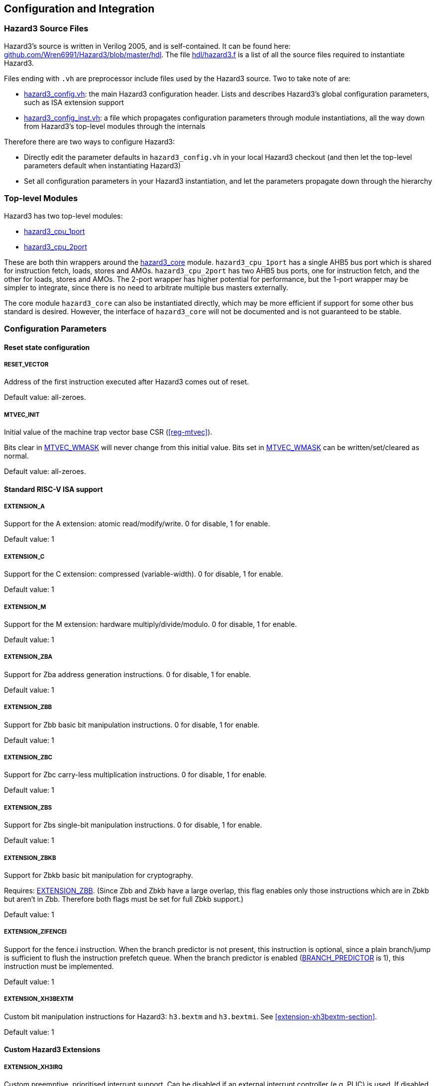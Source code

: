 == Configuration and Integration

=== Hazard3 Source Files

Hazard3's source is written in Verilog 2005, and is self-contained. It can be found here: https://github.com/Wren6991/Hazard3/tree/master/hdl[github.com/Wren6991/Hazard3/blob/master/hdl]. The file https://github.com/Wren6991/Hazard3/blob/master/hdl/hazard3.f[hdl/hazard3.f] is a list of all the source files required to instantiate Hazard3.

Files ending with `.vh` are preprocessor include files used by the Hazard3 source. Two to take note of are:

* https://github.com/Wren6991/Hazard3/blob/master/hdl/hazard3_config.vh[hazard3_config.vh]: the main Hazard3 configuration header. Lists and describes Hazard3's global configuration parameters, such as ISA extension support
* https://github.com/Wren6991/Hazard3/blob/master/hdl/hazard3_config_inst.vh[hazard3_config_inst.vh]: a file which propagates configuration parameters through module instantiations, all the way down from Hazard3's top-level modules through the internals

Therefore there are two ways to configure Hazard3:

* Directly edit the parameter defaults in `hazard3_config.vh` in your local Hazard3 checkout (and then let the top-level parameters default when instantiating Hazard3)
* Set all configuration parameters in your Hazard3 instantiation, and let the parameters propagate down through the hierarchy

=== Top-level Modules

Hazard3 has two top-level modules:

* https://github.com/Wren6991/Hazard3/blob/master/hdl/hazard3_cpu_1port.v[hazard3_cpu_1port]
* https://github.com/Wren6991/Hazard3/blob/master/hdl/hazard3_cpu_2port.v[hazard3_cpu_2port]

These are both thin wrappers around the https://github.com/Wren6991/Hazard3/blob/master/hdl/hazard3_core.v[hazard3_core] module. `hazard3_cpu_1port` has a single AHB5 bus port which is shared for instruction fetch, loads, stores and AMOs. `hazard3_cpu_2port` has two AHB5 bus ports, one for instruction fetch, and the other for loads, stores and AMOs. The 2-port wrapper has higher potential for performance, but the 1-port wrapper may be simpler to integrate, since there is no need to arbitrate multiple bus masters externally.

The core module `hazard3_core` can also be instantiated directly, which may be more efficient if support for some other bus standard is desired. However, the interface of `hazard3_core` will not be documented and is not guaranteed to be stable.

[[config-parameters-section]]
=== Configuration Parameters

==== Reset state configuration

===== RESET_VECTOR

Address of the first instruction executed after Hazard3 comes out of reset.

Default value: all-zeroes.

===== MTVEC_INIT

Initial value of the machine trap vector base CSR (<<reg-mtvec>>).

Bits clear in <<param-MTVEC_WMASK>> will never change from this initial value.
Bits set in <<param-MTVEC_WMASK>> can be written/set/cleared as normal.

Default value: all-zeroes.

==== Standard RISC-V ISA support

[[param-EXTENSION_A]]
===== EXTENSION_A

Support for the A extension: atomic read/modify/write. 0 for disable, 1 for enable.

Default value: 1

[[param-EXTENSION_C]]
===== EXTENSION_C

Support for the C extension: compressed (variable-width). 0 for disable, 1 for enable.

Default value: 1

[[param-EXTENSION_M]]
===== EXTENSION_M

Support for the M extension: hardware multiply/divide/modulo. 0 for disable, 1 for enable.

Default value: 1

[[param-EXTENSION_ZBA]]
===== EXTENSION_ZBA

Support for Zba address generation instructions. 0 for disable, 1 for enable.

Default value: 1

[[param-EXTENSION_ZBB]]
===== EXTENSION_ZBB

Support for Zbb basic bit manipulation instructions. 0 for disable, 1 for enable.

Default value: 1

[[param-EXTENSION_ZBC]]
===== EXTENSION_ZBC

Support for Zbc carry-less multiplication instructions. 0 for disable, 1 for enable.

Default value: 1

[[param-EXTENSION_ZBS]]
===== EXTENSION_ZBS

Support for Zbs single-bit manipulation instructions. 0 for disable, 1 for enable.

Default value: 1

[[param-EXTENSION_ZBKB]]
===== EXTENSION_ZBKB

Support for Zbkb basic bit manipulation for cryptography.

Requires: <<param-EXTENSION_ZBB>>. (Since Zbb and Zbkb have a large overlap, this flag enables only those instructions which are in Zbkb but aren't in Zbb. Therefore both flags must be set for full Zbkb support.)

Default value: 1

[[param-EXTENSION_ZIFENCEI]]
===== EXTENSION_ZIFENCEI

Support for the fence.i instruction. When the branch predictor is not present,
this instruction is optional, since a plain branch/jump is sufficient to
flush the instruction prefetch queue. When the branch predictor is enabled
(<<param-BRANCH_PREDICTOR>> is 1), this instruction must be implemented.

Default value: 1

[[param-EXTENSION_XH3BEXTM]]
===== EXTENSION_XH3BEXTM

Custom bit manipulation instructions for Hazard3: `h3.bextm` and `h3.bextmi`. See <<extension-xh3bextm-section>>.

Default value: 1

[[cfg-custom-extensions]]
==== Custom Hazard3 Extensions

[[param-EXTENSION_XH3IRQ]]
===== EXTENSION_XH3IRQ

Custom preemptive, prioritised interrupt support. Can be disabled if an
external interrupt controller (e.g. PLIC) is used. If disabled, and
NUM_IRQS > 1, the external interrupts are simply OR'd into mip.meip. See <<extension-xh3irq-section>>.

Default value: 1


[[param-EXTENSION_XH3PMPM]]
===== EXTENSION_XH3PMPM

Custom PMPCFGMx CSRs to enforce PMP regions in M-mode without locking. See <<extension-xh3pmpm-section>>.


[[param-EXTENSION_XH3POWER]]
===== EXTENSION_XH3POWER

Custom power management controls for Hazard3. This adds the <<reg-msleep>> CSR, and the `h3.block` and `h3.unblock` hint instructions. See <<extension-xh3power-section>>

Default value: 1

==== CSR support

NOTE: the Zicsr extension is implied by any of <<param-CSR_M_MANDATORY>>, <<param-CSR_M_TRAP>>,
<<param-CSR_COUNTER>>.

[[param-CSR_M_MANDATORY]]
===== CSR_M_MANDATORY

Bare minimum CSR support e.g. <<reg-misa>>. This flag is an absolute
requirement for compliance with the RISC-V privileged specification. However,
the privileged specification itself is an optional extension. Hazard3 allows
the mandatory CSRs to be disabled to save a small amount of area in
deeply-embedded implementations.

[[param-CSR_M_TRAP]]
===== CSR_M_TRAP

Include M-mode trap-handling CSRs, and enable trap support.

[[param-CSR_COUNTER]]
===== CSR_COUNTER

Include the basic performance counters (`cycle`/`instret`) and relevant CSRs. Note that these performance counters are now in their own separate extension (Zicntr) and are no longer mandatory.

[[param-U_MODE]]
===== U_MODE

Support the U (user) privilege level. In U-mode, the core performs unprivileged
bus accesses, and software's access to CSRs is restricted. Additionally, if
the PMP is included, the core may restrict U-mode software's access to
memory.

Requires: <<param-CSR_M_TRAP>>.

[[param-PMP_REGIONS]]
===== PMP_REGIONS

Number of physical memory protection regions, or 0 for no PMP. PMP is more
useful if U mode is supported, but this is not a requirement.

Hazard3's PMP supports only the NAPOT and(if <<param-PMP_GRAIN>> is 0) NA4
region types.

Requires: <<param-CSR_M_TRAP>>.

[[param-PMP_GRAIN]]
===== PMP_GRAIN

This is the _G_ parameter in the privileged spec, which defines the
granularity of PMP regions. Minimum PMP region size is 1 <<(_G_ + 2) bytes. 

If _G_ > 0, `pmcfg.a` can not be set to NA4 (attempting to do so will set the
region to OFF instead).

If _G_ > 1, the _G_ - 1 LSBs of pmpaddr are read-only-0 when `pmpcfg.a` is
OFF, and read-only-1 when `pmpcfg.a` is NAPOT.

Default value: 0

[[param-PMP_HARDWIRED]]
===== PMP_HARDWIRED

PMPADDR_HARDWIRED: If a bit is 1, the corresponding region's pmpaddr and
pmpcfg registers are read-only, with their values fixed when the processor is
instantiated. PMP_GRAIN is ignored on hardwired regions.

Hardwired regions are far cheaper, both in area and comparison delay, than
dynamically configurable regions.

Hardwired PMP regions are a good option for setting default U-mode permissions
on regions which have access controls outside of the processor, such as
peripheral regions. For this case it's recommended to make hardwired regions
the highest-numbered, so they can be overridden by lower-numbered dynamic
regions.

Default value: all-zeroes.

[[param-PMP_HARDWIRED_ADDR]]
===== PMP_HARDWIRED_ADDR

Values of pmpaddr registers whose PMP_HARDWIRED bits are set to 1. Has no effect on PMP regions which are not hardwired.

Default value: all-zeroes.

[[param-PMP_HARDWIRED_CFG]]
===== PMP_HARDWIRED_CFG

Values of pmpcfg registers whose PMP_HARDWIRED bits are set to 1. Has no effect on PMP regions which are not hardwired.

Default value: all-zeroes.

[[param-DEBUG_SUPPORT]]
===== DEBUG_SUPPORT

Support for run/halt and instruction injection from an external Debug Module,
support for Debug Mode, and Debug Mode CSRs.

Requires: <<param-CSR_M_MANDATORY>>, <<param-CSR_M_TRAP>>.

Default value: 0

[[param-BREAKPOINT_TRIGGERS]]
===== BREAKPOINT_TRIGGERS

Number of hardware breakpoints. A breakpoint is implemented as a trigger that
supports only exact execution address matches, ignoring instruction size.
That is, a trigger which supports type=2 execute=1 (but not store/load=1,
i.e. not a watchpoint).

Requires: <<param-DEBUG_SUPPORT>>

Default value: 0

==== External interrupt support

[[param-NUM_IRQS]]
===== NUM_IRQS

Number of external IRQs implemented in meiea, meipa, meifa and meipra, if
<<param-CSR_M_TRAP>> is enabled. Minimum 1, maximum 512.

Default value: 32

[[param-IRQ_PRIORITY_BITS]]
===== IRQ_PRIORITY_BITS

Number of priority bits implemented for each interrupt in meipra. The
number of distinct levels is (1 << IRQ_PRIORITY_BITS). Minimum 0, max 4.
Note that having more than 1 priority level with a large number of IRQs
will have a severe effect on timing.

Default value: 0

[[param-IRQ_INPUT_BYPASS]]
===== IRQ_INPUT_BYPASS

Disable the input registers on the external interrupts, to reduce latency by
one cycle. Can be done on an IRQ-by-IRQ basis.

Default value: all-zeroes (not bypassed).

==== Identification Registers

[[param-MVENDORID_VAL]]
===== MVENDORID_VAL

Value of the <<reg-mvendorid>> CSR. JEDEC JEP106-compliant vendor ID, or
all-zeroes. 31:7 is continuation code count, 6:0 is ID. Parity bit is not
stored.

Default value: all-zeroes.

[[param-MIMPID_VAL]]
===== MIMPID_VAL

Value of the <<reg-mimpid>> CSR. Implementation ID for this specific version of Hazard3. Should be a git hash, or all-zeroes.

Default value: all-zeroes.

[[param-MHARTID_VAL]]
===== MHARTID_VAL

Value of the <<reg-mhartid>> CSR. Each Hazard3 core has a single hardware thread. Multiple cores should have unique IDs.

Default value: all-zeroes.

[[param-MCONFIGPTR_VAL]]
===== MCONFIGPTR_VAL

Value of the <<reg-mconfigptr>> CSR. Pointer to configuration structure blob,
or all-zeroes. Must be at least 4-byte-aligned.

Default value: all-zeroes.

==== Performance/size options

[[param-REDUCED_BYPASS]]
===== REDUCED_BYPASS

Remove all forwarding paths except X->X (so back-to-back ALU ops can still run
at 1 CPI), to save area. This has a significant impact on per-clock
performance, so should only be considered for extremely low-area
implementations.

Default value: 0

[[param-MULDIV_UNROLL]]
===== MULDIV_UNROLL

Bits per clock for multiply/divide circuit, if present. Must be a power of 2.

Default value: 1

[[param-MUL_FAST]]
===== MUL_FAST

Use single-cycle multiply circuit for MUL instructions, retiring to stage 3.
The sequential multiply/divide circuit is still used for MULH*

Default value: 0

[[param-MUL_FASTER]]
===== MUL_FASTER

Retire fast multiply results to stage 2 instead of stage 3.
Throughput is the same, but latency is reduced from 2 cycles to 1 cycle.

Requires: <<param-MUL_FAST>>.

Default value: 0

[[param-MULH_FAST]]
===== MULH_FAST

Extend the fast multiply circuit to also cover MULH*, and remove
the multiply functionality from the sequential multiply/divide circuit.

Requires: <<param-MUL_FAST>>

Default value: 0

[[param-FAST_BRANCHCMP]]
===== FAST_BRANCHCMP

Instantiate a separate comparator (eq/lt/ltu) for branch comparisons, rather
than using the ALU. Improves fetch address delay, especially if `Zba`
extension is enabled. Disabling may save area.

Default value: 1

[[param-RESET_REGFILE]]
===== RESET_REGFILE

Whether to support reset of the general purpose registers. There are around 1k
bits in the register file, so the reset can be disabled e.g. to permit
block-RAM inference on FPGA.

Default value: 1

[[param-BRANCH_PREDICTOR]]
===== BRANCH_PREDICTOR

Enable branch prediction. The branch predictor consists of a single BTB entry
which is allocated on a taken backward branch, and cleared on a mispredicted
nontaken branch, a fence.i or a trap. Successful prediction eliminates the
1-cyle fetch bubble on a taken branch, usually making tight loops faster.

Requires: <<param-EXTENSION_ZIFENCEI>>

Default value: 1

[[param-MTVEC_WMASK]]
===== MTVEC_WMASK

MTVEC_WMASK: Mask of which bits in mtvec are writable. Full writability (except for bit 1) is
recommended, because a common idiom in setup code is to set mtvec just
past code that may trap, as a hardware `try {...} catch` block.


* The vectoring mode can be made fixed by clearing the LSB of MTVEC_WMASK
* In vectored mode, the vector table must be aligned to its size, rounded
  up to a power of two.

Default: All writable except for bit 1.

=== Interfaces (Top-level Ports)

TODO lol
